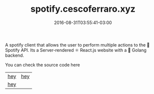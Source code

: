 #+TITLE: spotify.cescoferraro.xyz 
#+DATE: 2016-08-31T03:55:41-03:00
#+PUBLISHDATE: 2016-08-31T03:55:41-03:00
#+DRAFT: nil
#+TAGS: nil, nil
#+DESCRIPTION: Short description

A spotify client that allows the user to perform multiple actions to
the 🎵 Spotify API. Its a Server-rendered ⚛ React.js website with a 🐰 Golang
backend.

You can check the source code here

|-----+-----|
| [[file:/img/spotify1.png][hey]] | [[file:/img/spotify2.png][hey]] |
| [[file:/img/spotify3.png][hey]] |     |


